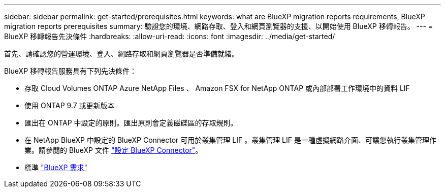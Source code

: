 ---
sidebar: sidebar 
permalink: get-started/prerequisites.html 
keywords: what are BlueXP migration reports requirements, BlueXP migration reports prerequisites 
summary: 驗證您的環境、網路存取、登入和網頁瀏覽器的支援、以開始使用 BlueXP 移轉報告。 
---
= BlueXP 移轉報告先決條件
:hardbreaks:
:allow-uri-read: 
:icons: font
:imagesdir: ../media/get-started/


[role="lead"]
首先、請確認您的營運環境、登入、網路存取和網頁瀏覽器是否準備就緒。

BlueXP 移轉報告服務具有下列先決條件：

* 存取 Cloud Volumes ONTAP Azure NetApp Files 、 Amazon FSX for NetApp ONTAP 或內部部署工作環境中的資料 LIF
* 使用 ONTAP 9.7 或更新版本
* 匯出在 ONTAP 中設定的原則。匯出原則會定義磁碟區的存取規則。
* 在 NetApp BlueXP 中設定的 BlueXP Connector 可用於叢集管理 LIF 。叢集管理 LIF 是一種虛擬網路介面、可讓您執行叢集管理作業。請參閱的 BlueXP 文件 https://docs.netapp.com/us-en/cloud-manager-setup-admin/concept-connectors.html["設定 BlueXP Connector"]。
* 標準 https://docs.netapp.com/us-en/cloud-manager-setup-admin/reference-checklist-cm.html["BlueXP 需求"]

